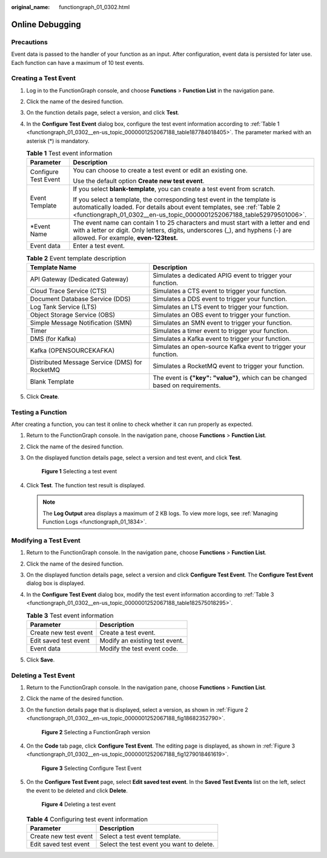 :original_name: functiongraph_01_0302.html

.. _functiongraph_01_0302:

Online Debugging
================

Precautions
-----------

Event data is passed to the handler of your function as an input. After configuration, event data is persisted for later use. Each function can have a maximum of 10 test events.

Creating a Test Event
---------------------

#. Log in to the FunctionGraph console, and choose **Functions** > **Function List** in the navigation pane.

#. Click the name of the desired function.

#. On the function details page, select a version, and click **Test**.

#. In the **Configure Test Event** dialog box, configure the test event information according to :ref:`Table 1 <functiongraph_01_0302__en-us_topic_0000001252067188_table187784018405>`. The parameter marked with an asterisk (*) is mandatory.

   .. _functiongraph_01_0302__en-us_topic_0000001252067188_table187784018405:

   .. table:: **Table 1** Test event information

      +-----------------------------------+-------------------------------------------------------------------------------------------------------------------------------------------------------------------------------------------------------------------------------+
      | Parameter                         | Description                                                                                                                                                                                                                   |
      +===================================+===============================================================================================================================================================================================================================+
      | Configure Test Event              | You can choose to create a test event or edit an existing one.                                                                                                                                                                |
      |                                   |                                                                                                                                                                                                                               |
      |                                   | Use the default option **Create new test event**.                                                                                                                                                                             |
      +-----------------------------------+-------------------------------------------------------------------------------------------------------------------------------------------------------------------------------------------------------------------------------+
      | Event Template                    | If you select **blank-template**, you can create a test event from scratch.                                                                                                                                                   |
      |                                   |                                                                                                                                                                                                                               |
      |                                   | If you select a template, the corresponding test event in the template is automatically loaded. For details about event templates, see :ref:`Table 2 <functiongraph_01_0302__en-us_topic_0000001252067188_table52979501006>`. |
      +-----------------------------------+-------------------------------------------------------------------------------------------------------------------------------------------------------------------------------------------------------------------------------+
      | \*Event Name                      | The event name can contain 1 to 25 characters and must start with a letter and end with a letter or digit. Only letters, digits, underscores (_), and hyphens (-) are allowed. For example, **even-123test.**                 |
      +-----------------------------------+-------------------------------------------------------------------------------------------------------------------------------------------------------------------------------------------------------------------------------+
      | Event data                        | Enter a test event.                                                                                                                                                                                                           |
      +-----------------------------------+-------------------------------------------------------------------------------------------------------------------------------------------------------------------------------------------------------------------------------+

   .. _functiongraph_01_0302__en-us_topic_0000001252067188_table52979501006:

   .. table:: **Table 2** Event template description

      +------------------------------------------------+--------------------------------------------------------------------------------+
      | Template Name                                  | Description                                                                    |
      +================================================+================================================================================+
      | API Gateway (Dedicated Gateway)                | Simulates a dedicated APIG event to trigger your function.                     |
      +------------------------------------------------+--------------------------------------------------------------------------------+
      | Cloud Trace Service (CTS)                      | Simulates a CTS event to trigger your function.                                |
      +------------------------------------------------+--------------------------------------------------------------------------------+
      | Document Database Service (DDS)                | Simulates a DDS event to trigger your function.                                |
      +------------------------------------------------+--------------------------------------------------------------------------------+
      | Log Tank Service (LTS)                         | Simulates an LTS event to trigger your function.                               |
      +------------------------------------------------+--------------------------------------------------------------------------------+
      | Object Storage Service (OBS)                   | Simulates an OBS event to trigger your function.                               |
      +------------------------------------------------+--------------------------------------------------------------------------------+
      | Simple Message Notification (SMN)              | Simulates an SMN event to trigger your function.                               |
      +------------------------------------------------+--------------------------------------------------------------------------------+
      | Timer                                          | Simulates a timer event to trigger your function.                              |
      +------------------------------------------------+--------------------------------------------------------------------------------+
      | DMS (for Kafka)                                | Simulates a Kafka event to trigger your function.                              |
      +------------------------------------------------+--------------------------------------------------------------------------------+
      | Kafka (OPENSOURCEKAFKA)                        | Simulates an open-source Kafka event to trigger your function.                 |
      +------------------------------------------------+--------------------------------------------------------------------------------+
      | Distributed Message Service (DMS) for RocketMQ | Simulates a RocketMQ event to trigger your function.                           |
      +------------------------------------------------+--------------------------------------------------------------------------------+
      | Blank Template                                 | The event is **{"key": "value"}**, which can be changed based on requirements. |
      +------------------------------------------------+--------------------------------------------------------------------------------+

#. Click **Create**.

Testing a Function
------------------

After creating a function, you can test it online to check whether it can run properly as expected.

#. Return to the FunctionGraph console. In the navigation pane, choose **Functions** > **Function List**.

#. Click the name of the desired function.

#. On the displayed function details page, select a version and test event, and click **Test**.


   .. figure:: /_static/images/en-us_image_0000001630402136.png
      :alt: **Figure 1** Selecting a test event

      **Figure 1** Selecting a test event

#. Click **Test**. The function test result is displayed.

   .. note::

      The **Log Output** area displays a maximum of 2 KB logs. To view more logs, see :ref:`Managing Function Logs <functiongraph_01_1834>`.

Modifying a Test Event
----------------------

#. Return to the FunctionGraph console. In the navigation pane, choose **Functions** > **Function List**.

#. Click the name of the desired function.

#. On the displayed function details page, select a version and click **Configure Test Event**. The **Configure Test Event** dialog box is displayed.

#. In the **Configure Test Event** dialog box, modify the test event information according to :ref:`Table 3 <functiongraph_01_0302__en-us_topic_0000001252067188_table182575018295>`.

   .. _functiongraph_01_0302__en-us_topic_0000001252067188_table182575018295:

   .. table:: **Table 3** Test event information

      ===================== ==============================
      Parameter             Description
      ===================== ==============================
      Create new test event Create a test event.
      Edit saved test event Modify an existing test event.
      Event data            Modify the test event code.
      ===================== ==============================

#. Click **Save**.

Deleting a Test Event
---------------------

#. Return to the FunctionGraph console. In the navigation pane, choose **Functions** > **Function List**.

#. Click the name of the desired function.

#. On the function details page that is displayed, select a version, as shown in :ref:`Figure 2 <functiongraph_01_0302__en-us_topic_0000001252067188_fig18682352790>`.

   .. _functiongraph_01_0302__en-us_topic_0000001252067188_fig18682352790:

   .. figure:: /_static/images/en-us_image_0000001765546397.png
      :alt: **Figure 2** Selecting a FunctionGraph version

      **Figure 2** Selecting a FunctionGraph version

#. On the **Code** tab page, click **Configure Test Event**. The editing page is displayed, as shown in :ref:`Figure 3 <functiongraph_01_0302__en-us_topic_0000001252067188_fig1279018461619>`.

   .. _functiongraph_01_0302__en-us_topic_0000001252067188_fig1279018461619:

   .. figure:: /_static/images/en-us_image_0000001765392049.png
      :alt: **Figure 3** Selecting Configure Test Event

      **Figure 3** Selecting Configure Test Event

#. On the **Configure Test Event** page, select **Edit saved test event**. In the **Saved Test Events** list on the left, select the event to be deleted and click **Delete**.


   .. figure:: /_static/images/en-us_image_0000001717922440.png
      :alt: **Figure 4** Deleting a test event

      **Figure 4** Deleting a test event

   .. table:: **Table 4** Configuring test event information

      ===================== =========================================
      Parameter             Description
      ===================== =========================================
      Create new test event Select a test event template.
      Edit saved test event Select the test event you want to delete.
      ===================== =========================================
